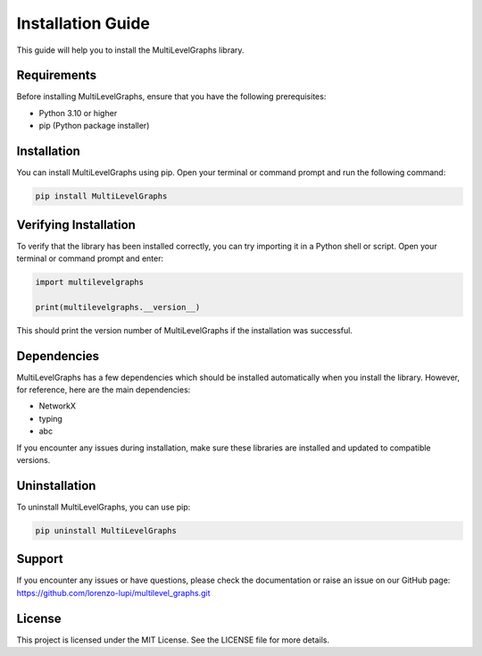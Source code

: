 Installation Guide
===================================

This guide will help you to install the MultiLevelGraphs library.

Requirements
------------

Before installing MultiLevelGraphs, ensure that you have the following prerequisites:

- Python 3.10 or higher
- pip (Python package installer)

Installation
------------

You can install MultiLevelGraphs using pip. Open your terminal or command prompt and run the following command:

.. code-block:: bash

    pip install MultiLevelGraphs

Verifying Installation
----------------------

To verify that the library has been installed correctly, you can try importing it in a Python shell or script.
Open your terminal or command prompt and enter:

.. code-block:: python

    import multilevelgraphs

    print(multilevelgraphs.__version__)

This should print the version number of MultiLevelGraphs if the installation was successful.

Dependencies
------------

MultiLevelGraphs has a few dependencies which should be installed automatically when you install the library.
However, for reference, here are the main dependencies:

- NetworkX
- typing
- abc

If you encounter any issues during installation, make sure these libraries are installed and updated to
compatible versions.

Uninstallation
--------------

To uninstall MultiLevelGraphs, you can use pip:

.. code-block:: bash

    pip uninstall MultiLevelGraphs

Support
-------

If you encounter any issues or have questions, please check the documentation or raise an issue on our GitHub page:
https://github.com/lorenzo-lupi/multilevel_graphs.git

License
-------

This project is licensed under the MIT License. See the LICENSE file for more details.